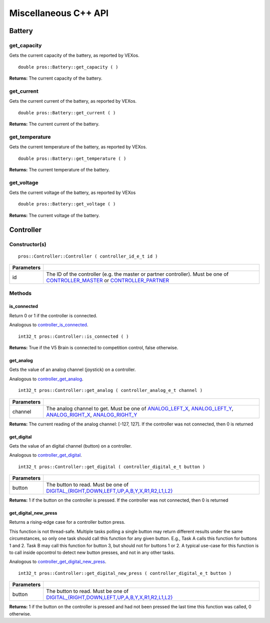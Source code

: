 =====================
Miscellaneous C++ API
=====================

Battery
=======

get_capacity
--------------------

Gets the current capacity of the battery, as reported by VEXos.

::

  double pros::Battery::get_capacity ( )

**Returns:** The current capacity of the battery.

get_current
-------------------

Gets the current current of the battery, as reported by VEXos.

::

  double pros::Battery::get_current ( )

**Returns:** The current current of the battery.

get_temperature
-----------------------

Gets the current temperature of the battery, as reported by VEXos.

::

  double pros::Battery::get_temperature ( )

**Returns:** The current temperature of the battery.

get_voltage
-------------------

Gets the current voltage of the battery, as reported by VEXos

::

  double pros::Battery::get_voltage ( )

**Returns:** The current voltage of the battery.

Controller
==========

Constructor(s)
--------------

::

  pros::Controller::Controller ( controller_id_e_t id )

============ ======================================================================================================
 Parameters
============ ======================================================================================================
 id           The ID of the controller (e.g. the master or partner controller).
              Must be one of `CONTROLLER_MASTER <controller_id_e_t_>`_ or `CONTROLLER_PARTNER <controller_id_e_t_>`_
============ ======================================================================================================

Methods
-------

is_connected
~~~~~~~~~~~~

Return 0 or 1 if the controller is connected.

Analogous to `controller_is_connected <../c/misc.html#controller-is-connected>`_.

::

  int32_t pros::Controller::is_connected ( )

**Returns:** True if the V5 Brain is connected to competition control, false otherwise.

get_analog
~~~~~~~~~~

Gets the value of an analog channel (joystick) on a controller.

Analogous to `controller_get_analog <../c/misc.html#controller-get-analog>`_.

::

  int32_t pros::Controller::get_analog ( controller_analog_e_t channel )

============ ======================================================================================================
 Parameters
============ ======================================================================================================
 channel      The analog channel to get.
              Must be one of `ANALOG_LEFT_X <controller_analog_e_t_>`_, `ANALOG_LEFT_Y <controller_analog_e_t_>`_,
              `ANALOG_RIGHT_X <controller_analog_e_t_>`_, `ANALOG_RIGHT_Y <controller_analog_e_t_>`_
============ ======================================================================================================

**Returns:** The current reading of the analog channel: [-127, 127].
If the controller was not connected, then 0 is returned

get_digital
~~~~~~~~~~~

Gets the value of an digital channel (button) on a controller.

Analogous to `controller_get_digital <../c/misc.html#controller-get-digital>`_.

::

  int32_t pros::Controller::get_digital ( controller_digital_e_t button )

============ =================================================================================================================
 Parameters
============ =================================================================================================================
 button       The button to read. Must be one of `DIGITAL_{RIGHT,DOWN,LEFT,UP,A,B,Y,X,R1,R2,L1,L2}
              <../c/misc.html#controller-digital-e-t>`_
============ =================================================================================================================

**Returns:** 1 if the button on the controller is pressed.
If the controller was not connected, then 0 is returned

get_digital_new_press
~~~~~~~~~~~~~~~~~~~~~

Returns a rising-edge case for a controller button press.

This function is not thread-safe.
Multiple tasks polling a single button may return different results under the
same circumstances, so only one task should call this function for any given
button. E.g., Task A calls this function for buttons 1 and 2. Task B may call
this function for button 3, but should not for buttons 1 or 2. A typical
use-case for this function is to call inside opcontrol to detect new button
presses, and not in any other tasks.

Analogous to `controller_get_digital_new_press <../c/misc.html#controller-get-digital-new-press>`_.

::

  int32_t pros::Controller::get_digital_new_press ( controller_digital_e_t button )

============ =================================================================================================================
 Parameters
============ =================================================================================================================
 button       The button to read. Must be one of `DIGITAL_{RIGHT,DOWN,LEFT,UP,A,B,Y,X,R1,R2,L1,L2}
              <../c/misc.html#controller-digital-e-t>`_
============ =================================================================================================================

**Returns:** 1 if the button on the controller is pressed and had not been pressed
the last time this function was called, 0 otherwise.

.. _controller_analog_e_t: ../c/misc.html#controller-analog-e-t
.. _controller_id_e_t: ../c/misc.html#controller-id-e-t

